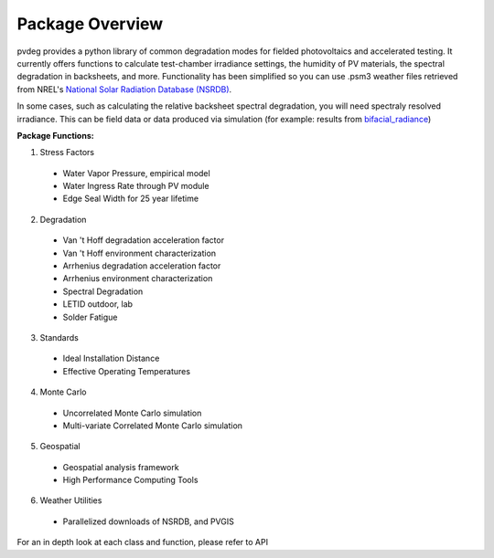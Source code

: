 .. _package_overview:

Package Overview
================

pvdeg provides a python library of common degradation modes for fielded
photovoltaics and accelerated testing.
It currently offers functions to calculate test-chamber irradiance settings,
the humidity of PV materials, the spectral degradation in backsheets, and more.
Functionality has been simplified so you can use .psm3 weather files retrieved
from NREL's `National Solar Radiation Database (NSRDB) <https://nsrdb.nrel.gov/>`_.

In some cases, such as calculating the relative backsheet spectral degradation,
you will need spectraly resolved irradiance. This can be field data or data
produced via simulation (for example: results from `bifacial_radiance
<https://github.com/NREL/bifacial_radiance>`_)

**Package Functions:**

1. Stress Factors

  * Water Vapor Pressure, empirical model
  * Water Ingress Rate through PV module
  * Edge Seal Width for 25 year lifetime

2. Degradation

  * Van 't Hoff degradation acceleration factor
  * Van 't Hoff environment characterization
  * Arrhenius degradation acceleration factor
  * Arrhenius environment characterization
  * Spectral Degradation
  * LETID outdoor, lab
  * Solder Fatigue

3. Standards

  * Ideal Installation Distance
  * Effective Operating Temperatures

4. Monte Carlo

  * Uncorrelated Monte Carlo simulation
  * Multi-variate Correlated Monte Carlo simulation

5. Geospatial

  * Geospatial analysis framework
  * High Performance Computing Tools

6. Weather Utilities

  * Parallelized downloads of NSRDB, and PVGIS

For an in depth look at each class and function, please refer to API